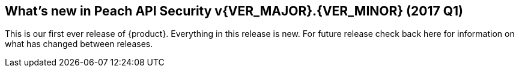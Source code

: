 [[Brand_new_items]]
== What's new in Peach API Security v{VER_MAJOR}.{VER_MINOR} (2017 Q1)

This is our first ever release of {product}.  Everything in this release is new.
For future release check back here for information on what has changed between releases.

